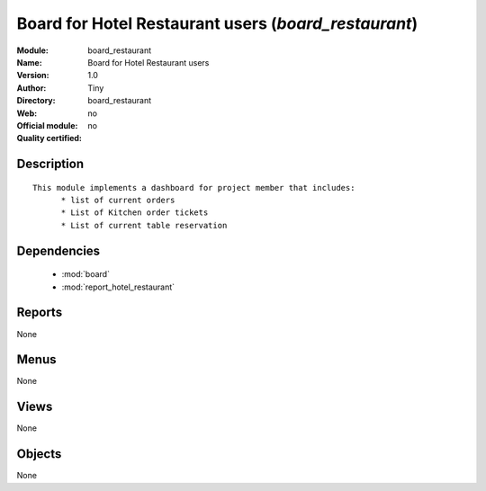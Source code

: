
.. module:: board_restaurant
    :synopsis: Board for Hotel Restaurant users 
    :noindex:
.. 

.. raw:: html

    <link rel="stylesheet" href="../_static/hide_objects_in_sidebar.css" type="text/css" />

Board for Hotel Restaurant users (*board_restaurant*)
=====================================================
:Module: board_restaurant
:Name: Board for Hotel Restaurant users
:Version: 1.0
:Author: Tiny
:Directory: board_restaurant
:Web: 
:Official module: no
:Quality certified: no

Description
-----------

::

  
  This module implements a dashboard for project member that includes:
  	* list of current orders
  	* List of Kitchen order tickets 
  	* List of current table reservation
  	
  	

Dependencies
------------

 * :mod:`board`
 * :mod:`report_hotel_restaurant`

Reports
-------

None


Menus
-------


None


Views
-----


None



Objects
-------

None
